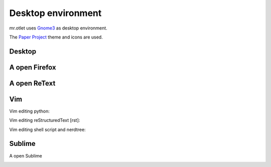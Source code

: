 ===================
Desktop environment
===================

mr.otlet uses `Gnome3 <https://www.gnome.org/>`_ as desktop environment.

The `Paper Project <https://snwh.org/paper>`_ theme and icons are used.

Desktop
=======

.. image:: _static/mr.otlet_empty_desktop.png
   :alt: Picture of empty, clean desktop

A open Firefox
==============

.. image:: _static/mr.otlet_paper-theme.png
   :alt: Picture of a open Firefox tab showing https://plone.org


A open ReText
=============

.. image:: _static/mr.otlet_retext.png
   :alt: Picture of a open ReText editor


Vim
===

Vim editing python:

.. image:: _static/vim _python.png
   :alt: Picture of vim editing python


Vim editing reStructuredText [rst]:

.. image:: _static/vim _rst.png
   :alt: Picture of vim editing reStructuredText

Vim editing shell script and nerdtree:

.. image:: _static/mrotlet_nerdtree.png
     :alt: Picture of vim editing shell scipt with a open nerdtree

Sublime
=======

A open Sublime

.. image:: _static/mr.otlet_sublime.rst.png
   :alt: Picture of a open sublime-text-3 session
